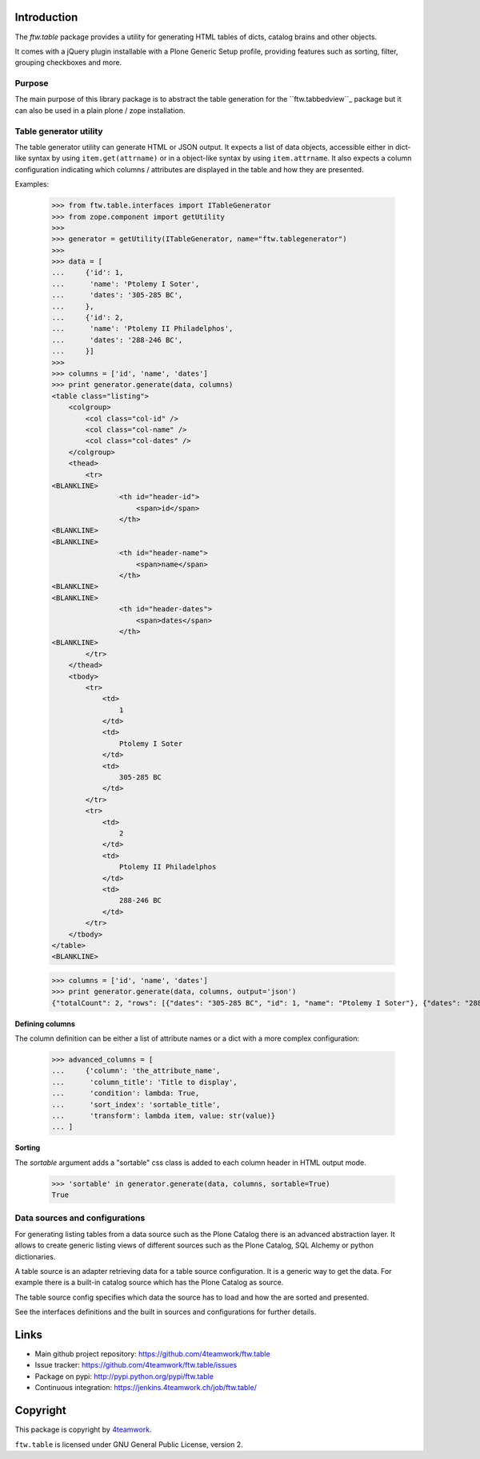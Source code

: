 Introduction
============

The `ftw.table` package provides a utility for generating HTML tables of
dicts, catalog brains and other objects.

It comes with a jQuery plugin installable with a Plone Generic Setup profile,
providing features such as sorting, filter, grouping checkboxes and more.


Purpose
-------

The main purpose of this library package is to abstract the table generation
for the ``ftw.tabbedview``_ package but it can also be used in a plain
plone / zope installation.


Table generator utility
-----------------------

The table generator utility can generate HTML or JSON output.
It expects a list of data objects, accessible either in dict-like syntax by
using ``item.get(attrname)`` or in a object-like syntax by using
``item.attrname``.
It also expects a column configuration indicating which columns / attributes
are displayed in the table and how they are presented.

Examples:

    >>> from ftw.table.interfaces import ITableGenerator
    >>> from zope.component import getUtility
    >>>
    >>> generator = getUtility(ITableGenerator, name="ftw.tablegenerator")
    >>>
    >>> data = [
    ...     {'id': 1,
    ...      'name': 'Ptolemy I Soter',
    ...      'dates': '305-285 BC',
    ...     },
    ...     {'id': 2,
    ...      'name': 'Ptolemy II Philadelphos',
    ...      'dates': '288-246 BC',
    ...     }]
    >>>
    >>> columns = ['id', 'name', 'dates']
    >>> print generator.generate(data, columns)
    <table class="listing">
        <colgroup>
            <col class="col-id" />
            <col class="col-name" />
            <col class="col-dates" />
        </colgroup>
        <thead>
            <tr>
    <BLANKLINE>
                    <th id="header-id">
                        <span>id</span>
                    </th>
    <BLANKLINE>
    <BLANKLINE>
                    <th id="header-name">
                        <span>name</span>
                    </th>
    <BLANKLINE>
    <BLANKLINE>
                    <th id="header-dates">
                        <span>dates</span>
                    </th>
    <BLANKLINE>
            </tr>
        </thead>
        <tbody>
            <tr>
                <td>
                    1
                </td>
                <td>
                    Ptolemy I Soter
                </td>
                <td>
                    305-285 BC
                </td>
            </tr>
            <tr>
                <td>
                    2
                </td>
                <td>
                    Ptolemy II Philadelphos
                </td>
                <td>
                    288-246 BC
                </td>
            </tr>
        </tbody>
    </table>
    <BLANKLINE>

    >>> columns = ['id', 'name', 'dates']
    >>> print generator.generate(data, columns, output='json')
    {"totalCount": 2, "rows": [{"dates": "305-285 BC", "id": 1, "name": "Ptolemy I Soter"}, {"dates": "288-246 BC", "id": 2, "name": "Ptolemy II Philadelphos"}], "metaData": {"fields": [{"type": "string", "name": "id"}, {"type": "string", "name": "name"}, {"type": "string", "name": "dates"}], "translations": {"dragDropLocked": "dragDropLocked", "sortDescText": "sortDescText", "columnsText": "columnsText", "showGroupsText": "showGroupsText", "groupByText": "groupByText", "itemsSingular": "itemsSingular", "sortAscText": "sortAscText", "selectedRowen": "selectedRowen", "itemsPlural": "itemsPlural"}, "totalProperty": "totalCount", "root": "rows", "config": {"sort": null, "dir": "ASC", "gridstate": null}, "columns": [{"header": "id", "sortable": true, "id": "id", "dataIndex": "id"}, {"header": "name", "sortable": true, "id": "name", "dataIndex": "name"}, {"header": "dates", "sortable": true, "id": "dates", "dataIndex": "dates"}]}}

**Defining columns**

The column definition can be either a list of attribute names or a dict with
a more complex configuration:

    >>> advanced_columns = [
    ...     {'column': 'the_attribute_name',
    ...      'column_title': 'Title to display',
    ...      'condition': lambda: True,
    ...      'sort_index': 'sortable_title',
    ...      'transform': lambda item, value: str(value)}
    ... ]

**Sorting**

The *sortable* argument adds a "sortable" css class is added to each
column header in HTML output mode.

   >>> 'sortable' in generator.generate(data, columns, sortable=True)
   True



Data sources and configurations
-------------------------------

For generating listing tables from a data source such as the Plone Catalog
there is an advanced abstraction layer.
It allows to create generic listing views of different sources such as the
Plone Catalog, SQL Alchemy or python dictionaries.

A table source is an adapter retrieving data for a table source configuration.
It is a generic way to get the data. For example there is a built-in catalog
source which has the Plone Catalog as source.

The table source config specifies which data the source has to load and how
the are sorted and presented.

See the interfaces definitions and the built in sources and configurations
for further details.


Links
=====

- Main github project repository: https://github.com/4teamwork/ftw.table
- Issue tracker: https://github.com/4teamwork/ftw.table/issues
- Package on pypi: http://pypi.python.org/pypi/ftw.table
- Continuous integration: https://jenkins.4teamwork.ch/job/ftw.table/


Copyright
=========

This package is copyright by `4teamwork <http://www.4teamwork.ch/>`_.

``ftw.table`` is licensed under GNU General Public License, version 2.


.. _ftw.tabbedview: https://github.com/4teamwork/ftw.tabbedview
